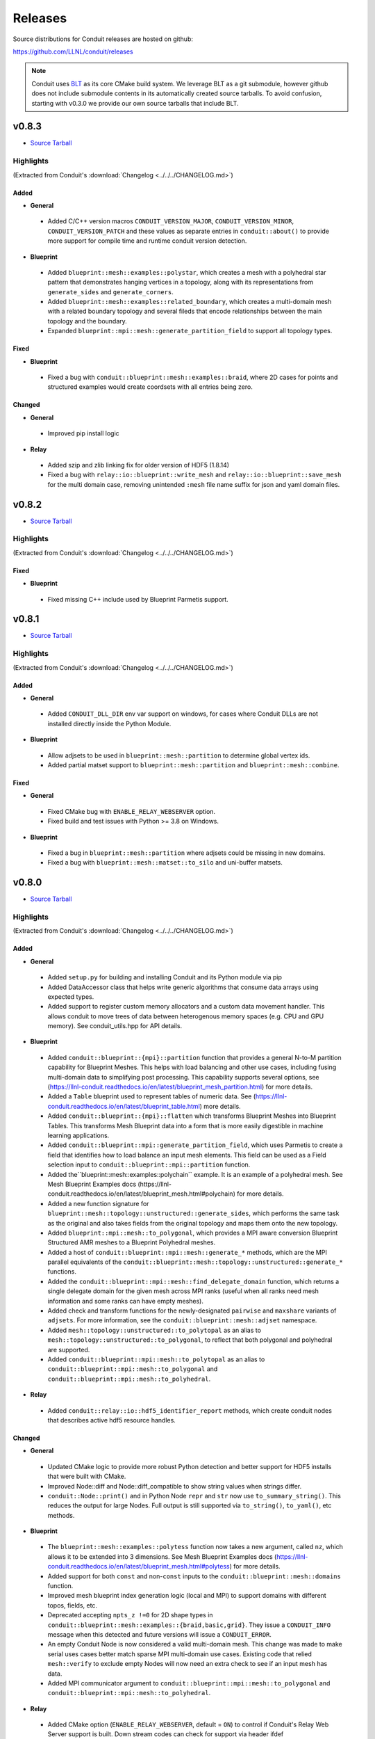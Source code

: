 .. Copyright (c) Lawrence Livermore National Security, LLC and other Conduit
.. Project developers. See top-level LICENSE AND COPYRIGHT files for dates and
.. other details. No copyright assignment is required to contribute to Conduit.

================================
Releases
================================

Source distributions for Conduit releases are hosted on github:

https://github.com/LLNL/conduit/releases

.. note:: Conduit uses `BLT <https://github.com/LLNL/blt>`__ as its core CMake build system. We leverage BLT as a git submodule, however github does not include submodule contents in its automatically created source tarballs. To avoid confusion, starting with v0.3.0 we provide our own source tarballs that include BLT. 

v0.8.3
---------------------------------

* `Source Tarball <https://github.com/LLNL/conduit/releases/download/v0.8.3/conduit-v0.8.3-src-with-blt.tar.gz>`__

Highlights
++++++++++++++++++++++++++++++++++++

(Extracted from Conduit's :download:`Changelog <../../../CHANGELOG.md>`)


Added
~~~~~


* **General**

 * Added C/C++ version macros ``CONDUIT_VERSION_MAJOR``, ``CONDUIT_VERSION_MINOR``, ``CONDUIT_VERSION_PATCH`` and these values as separate entries in ``conduit::about()`` to provide more support for compile time and runtime conduit version detection.

* **Blueprint**

 * Added ``blueprint::mesh::examples::polystar``, which creates a mesh with a polyhedral star pattern that demonstrates hanging vertices in a topology, along with its representations from ``generate_sides`` and ``generate_corners``.
 * Added ``blueprint::mesh::examples::related_boundary``, which creates a multi-domain mesh with a related boundary topology and several fileds that encode relationships between the main topology and the boundary.
 * Expanded ``blueprint::mpi::mesh::generate_partition_field`` to support all topology types.

Fixed
~~~~~


* **Blueprint**

 * Fixed a bug with ``conduit::blueprint::mesh::examples::braid``, where 2D cases for points and structured examples would create coordsets with all entries being zero.

Changed
~~~~~~~


* **General**

 * Improved pip install logic

* **Relay**

 * Added szip and zlib linking fix for older version of HDF5 (1.8.14)
 * Fixed a bug with ``relay::io::blueprint::write_mesh`` and ``relay::io::blueprint::save_mesh`` for the multi domain case, removing unintended ``:mesh`` file name suffix for json and yaml domain files.


v0.8.2
---------------------------------

* `Source Tarball <https://github.com/LLNL/conduit/releases/download/v0.8.2/conduit-v0.8.2-src-with-blt.tar.gz>`__

Highlights
++++++++++++++++++++++++++++++++++++

(Extracted from Conduit's :download:`Changelog <../../../CHANGELOG.md>`)


Fixed
~~~~~

* **Blueprint**

 * Fixed missing C++ include used by Blueprint Parmetis support.


v0.8.1
---------------------------------

* `Source Tarball <https://github.com/LLNL/conduit/releases/download/v0.8.1/conduit-v0.8.1-src-with-blt.tar.gz>`__

Highlights
++++++++++++++++++++++++++++++++++++

(Extracted from Conduit's :download:`Changelog <../../../CHANGELOG.md>`)


Added
~~~~~


* **General**

 * Added ``CONDUIT_DLL_DIR`` env var support on windows, for cases where Conduit DLLs are not installed directly inside the Python Module.

* **Blueprint**

 * Allow adjsets to be used in ``blueprint::mesh::partition`` to determine global vertex ids.
 * Added partial matset support to ``blueprint::mesh::partition`` and ``blueprint::mesh::combine``.

Fixed
~~~~~


* **General**

 * Fixed CMake bug with ``ENABLE_RELAY_WEBSERVER`` option.
 * Fixed build and test issues with Python >= 3.8  on Windows.

* **Blueprint**

 * Fixed a bug in ``blueprint::mesh::partition`` where adjsets could be missing in new domains.
 * Fixed a bug with ``blueprint::mesh::matset::to_silo`` and uni-buffer matsets.




v0.8.0
---------------------------------

* `Source Tarball <https://github.com/LLNL/conduit/releases/download/v0.8.0/conduit-v0.8.0-src-with-blt.tar.gz>`__

Highlights
++++++++++++++++++++++++++++++++++++

(Extracted from Conduit's :download:`Changelog <../../../CHANGELOG.md>`)


Added
~~~~~


* **General**

 * Added ``setup.py`` for building and installing Conduit and its Python module via pip
 * Added DataAccessor class that helps write generic algorithms that consume data arrays using expected types.
 * Added support to register custom memory allocators and a custom data movement handler. This allows conduit to move trees of data between heterogenous memory spaces (e.g. CPU and GPU memory). See conduit_utils.hpp for API details.

* **Blueprint**

 * Added ``conduit::blueprint::{mpi}::partition`` function that provides a general N-to-M partition capability for Blueprint Meshes. This helps with load balancing and other use cases, including fusing multi-domain data to simplifying post processing. This capability supports several options, see (https://llnl-conduit.readthedocs.io/en/latest/blueprint_mesh_partition.html) for more details.
 * Added a ``Table`` blueprint used to represent tables of numeric data. See (https://llnl-conduit.readthedocs.io/en/latest/blueprint_table.html) more details.
 * Added ``conduit::blueprint::{mpi}::flatten`` which transforms Blueprint Meshes into Blueprint Tables. This transforms Mesh Blueprint data into a form that is more easily digestible in machine learning applications.
 * Added ``conduit::blueprint::mpi::generate_partition_field``, which uses Parmetis to create a field that identifies how to load balance an input mesh elements.  This field can be used as a Field selection input to ``conduit::blueprint::mpi::partition`` function.
 * Added the``blueprint::mesh::examples::polychain`` example. It is an example of a polyhedral mesh. See Mesh Blueprint Examples docs (https://llnl-conduit.readthedocs.io/en/latest/blueprint_mesh.html#polychain) for more details.
 * Added a new function signature for ``blueprint::mesh::topology::unstructured::generate_sides``, which performs the same task as the original and also takes fields from the original topology and maps them onto the new topology.
 * Added ``blueprint::mpi::mesh::to_polygonal``, which provides a MPI aware conversion Blueprint Structured AMR meshes to a Blueprint Polyhedral meshes.
 * Added a host of ``conduit::blueprint::mpi::mesh::generate_*`` methods, which are the MPI parallel equivalents of the ``conduit::blueprint::mesh::topology::unstructured::generate_*`` functions.
 * Added the ``conduit::blueprint::mpi::mesh::find_delegate_domain`` function, which returns a single delegate domain for the given mesh across MPI ranks (useful when all ranks need mesh information and some ranks can have empty meshes).
 * Added check and transform functions for the newly-designated ``pairwise`` and ``maxshare`` variants of ``adjsets``. For more information, see the ``conduit::blueprint::mesh::adjset`` namespace.
 * Added ``mesh::topology::unstructured::to_polytopal`` as an alias to ``mesh::topology::unstructured::to_polygonal``, to reflect that both polygonal and polyhedral are supported.
 * Added ``conduit::blueprint::mpi::mesh::to_polytopal`` as an alias to ``conduit::blueprint::mpi::mesh::to_polygonal`` and ``conduit::blueprint::mpi::mesh::to_polyhedral``.

* **Relay**

 * Added ``conduit::relay::io::hdf5_identifier_report`` methods, which create conduit nodes that describes active hdf5 resource handles.

Changed
~~~~~~~


* **General**

 * Updated CMake logic to provide more robust Python detection and better support for HDF5 installs that were built with CMake.
 * Improved Node::diff and Node::diff_compatible to show string values when strings differ.
 * ``conduit::Node::print()`` and in Python Node ``repr`` and ``str`` now use ``to_summary_string()``. This reduces the output for large Nodes. Full output is still supported via ``to_string()``, ``to_yaml()``, etc methods.

* **Blueprint**

 * The ``blueprint::mesh::examples::polytess`` function now takes a new argument, called ``nz``, which allows it to be extended into 3 dimensions. See Mesh Blueprint Examples docs (https://llnl-conduit.readthedocs.io/en/latest/blueprint_mesh.html#polytess) for more details.
 * Added support for both ``const`` and non-``const`` inputs to the ``conduit::blueprint::mesh::domains`` function.
 * Improved mesh blueprint index generation logic (local and MPI) to support domains with different topos, fields, etc.
 * Deprecated accepting ``npts_z !=0`` for 2D shape types in ``conduit::blueprint::mesh::examples::{braid,basic,grid}``. They issue a ``CONDUIT_INFO`` message when this detected and future versions will issue a ``CONDUIT_ERROR``.
 * An empty Conduit Node is now considered a valid multi-domain mesh. This change was made to make serial uses cases better match sparse MPI multi-domain use cases. Existing code that relied ``mesh::verify`` to exclude empty Nodes will now need an extra check to see if an input mesh has data.
 * Added MPI communicator argument to ``conduit::blueprint::mpi::mesh::to_polygonal`` and ``conduit::blueprint::mpi::mesh::to_polyhedral``.

* **Relay**

 * Added CMake option (``ENABLE_RELAY_WEBSERVER``, default = ``ON``) to control if Conduit's Relay Web Server support is built. Down stream codes can check for support via header ifdef ``CONDUIT_RELAY_WEBSERVER_ENABLED`` or at runtime in ``conduit::relay::about``.
 * Added support to compile against HDF5 1.12.

Fixed
~~~~~


* **General**

 * Avoid compile issue with using ``_Pragma()`` with Python 3.8 on Windows
 * ``conduit_node`` and ``conduit_datatype`` in the C API are no longer aliases to ``void`` so that callers cannot pass just any pointer to the APIs.
 * Fixed memory over read issue with Fortran API due to int vs bool binding error. Fortran API still provides logical returns for methods like conduit_node_has_path() however the binding implementation now properly translates C_INT return codes into logical values.
 * Fixed a subtle bug with Node fetch and Object role initialization.

* **Blueprint**

 * Fixed a bug that was causing the ``conduit::blueprint::mesh::topology::unstructured::generate_*`` functions to produce bad results for polyhedral input topologies with heterogeneous elements (e.g. tets and hexs).
 * Fixed a bug with ``conduit::relay::io::blueprint::write_mesh`` that undermined ``truncate=true`` option for root-only style output.
 * Fixed options parsing bugs and improved error messages for the ``conduit_blueprint_verify`` exe.

* **Relay**

 * Changed HDF5 offset support to use 64-bit unsigned integers for offsets, strides, and sizes.
 * Fixed a bug with ``conduit::relay::mpi::io::blueprint::save_mesh`` where ``file_style=root_only`` could crash or truncate output files.
 * Fixed a bug with inconsistent HDF5 handles being used in some cases when converting existing HDF5 Datasets from fixed to extendable.


v0.7.2
---------------------------------

* `Source Tarball <https://github.com/LLNL/conduit/releases/download/v0.7.2/conduit-v0.7.2-src-with-blt.tar.gz>`__

Highlights
++++++++++++++++++++++++++++++++++++

(Extracted from Conduit's :download:`Changelog <../../../CHANGELOG.md>`)


Added
~~~~~


* **General**

 * Added the ``cpp_fort_and_py`` standalone example. It demos passing Conduit Nodes between C++, Fortran, and Python. See the related tutorial docs (https://llnl-conduit.readthedocs.io/en/latest/tutorial_cpp_fort_and_py.html) for more details.
 * Added  ``conduit::utils::info_handler()``, ``conduit::utils::warning_handler()``, and ``conduit::utils::error_handler()``  methods, which provide access to the currently registered info, warning, and error handlers.
 * Added DataType::index_t method. Creates a DataType instance that describes an ``index_t``, which is an alias to either ``int32``, or ``int 64`` controlled by the ``CONDUIT_INDEX_32`` compile time option.
 * Added several more methods to Python DataType interface
 * Removed duplicate install of CMake exported target files that served as a bridge for clients using old style paths.

Changed
~~~~~~~


* **General**

 * Updated to newer version of uberenv and changed to track spack fork https://github.com/alpine-dav/spack (branch: conduit/develop).
 * Updated to newer version of BLT to leverage CMake's FindMPI defined targets when using CMake 3.15 or newer.
 * Changed ``rapidjson`` namespace to ``conduit_rapidjson`` to avoid symbol collisions with other libraries using RapidJSON.

* **Blueprint**

 * The semantics of ``conduit::blueprint::mesh::verify`` changed. An empty conduit Node is now considered a valid multi-domain mesh with zero domains. If you always expect mesh data, you can add an additional check for empty to craft code that works for both the old and new verify semantics.

* **Relay**

 * Added Relay HDF5 support for reading and writing to an HDF5 dataset with offset.
 * Added ``conduit::relay::io::hdf5::read_info`` which allows you to obtain metadata from an HDF5 file.
 * Added configure error when conduit lacks MPI support and HDF5 has MPI support

Fixed
~~~~~


* **General**

 * Fixed missing implementation of DataType::is_index_t
 * Fixed issue with compiling t_h5z_zfp_smoke.cpp against an MPI-enabled HDF5.

* **Blueprint**

 * Fixed a bug that caused HDF5 reference paths to appear twice in Relay HDF5 Error messages.

* **Blueprint**

 * ``conduit::relay::io::blueprint.read_mesh`` now uses read only I/O handles.

v0.7.1
---------------------------------

* `Source Tarball <https://github.com/LLNL/conduit/releases/download/v0.7.1/conduit-v0.7.1-src-with-blt.tar.gz>`__

Highlights
++++++++++++++++++++++++++++++++++++

(Extracted from Conduit's :download:`Changelog <../../../CHANGELOG.md>`)


Fixed
~~~~~


* **General**

 * Fixed a bug with Conduit's C interface including C++ headers.

* **Blueprint**

 * Fixed a bug with ``blueprint::mesh::matset::to_silo`` and ``blueprint::mesh::field::to_silo`` that could modify input values.
 

v0.7.0
---------------------------------

* `Source Tarball <https://github.com/LLNL/conduit/releases/download/v0.7.0/conduit-v0.7.0-src-with-blt.tar.gz>`__

Highlights
++++++++++++++++++++++++++++++++++++

(Extracted from Conduit's :download:`Changelog <../../../CHANGELOG.md>`)


Changed
~~~~~~~


* **General**

 * Conduit now requires C++11 support.
 * Python Node repr string construction now uses ``Node.to_summary_string()``

Added
~~~~~

 * CMake: Added extra check for include dir vs fully resolved hdf5 path.

* **General**

 * Added a builtin sandboxed header-only version of fmt. The namespace and directory paths were changed to ``conduit_fmt`` to avoid potential symbol collisions with other codes using fmt. Downstream software can use by including ``conduit_fmt/conduit_fmt.h``.
 * Added support for using C++11 initializer lists to set Node and DataArray values from numeric arrays. See C++ tutorial docs (https://llnl-conduit.readthedocs.io/en/latest/tutorial_cpp_numeric.html#c-11-initializer-lists) for more details.
 * Added a Node::describe() method. This method creates a new node that mirrors the current Node, however each leaf is replaced by summary stats and a truncated display of the values. For use cases with large leaves, printing the describe() output Node is much more helpful for debugging and understanding vs wall of text from other to_string() methods.
 * Added conduit::utils::format methods. These methods use fmt to format strings that include fmt style patterns. The formatting arguments are passed as a conduit::Node tree. The ``args`` case allows named arguments (args passed as object) or ordered args (args passed as list). The ``maps`` case also supports named or ordered args and works in conjunction with a ``map_index``. The ``map_index`` is used to fetch a value from an array, or list of strings, which is then passed to fmt. The ``maps`` style of indexed indirection supports generating path strings for non-trivial domain partition mappings in Blueprint. This functionality is also available in Python, via the  ``conduit.utils.format`` method.
 * Added ``DataArray::fill`` method, which set all elements of a DataArray to a given value.
 * Added ``Node::to_summary_string`` methods, which allow you to create truncated strings that describe a node tree, control the max number of children and max number of elements shown.
 * Added python support for ``Node.to_summary_string``

* **Relay**

 * Added Relay IO Handle mode support for ``a`` (append) and ``t`` (truncate).  Truncate allows you to overwrite files when the handle is opened. The default is append, which preserves prior IO Handle behavior.
 * Added ``conduit::relay::io::blueprint::save_mesh`` variants, these overwrite existing files (providing relay save semantics) instead of adding mesh data to existing files. We recommend using  ``save_mesh`` for most uses cases, b/c in many cases ``write_mesh`` to an existing HDF5 file set can fail due to conflicts with the current HDF5 tree.
 * Added ``conduit::relay::io::blueprint::load_mesh`` variants, these reset the passed node before reading mesh data (providing relay load semantics). We recommend using  ``load_mesh`` for most uses cases.
 * Added ``truncate`` option to ``conduit::relay::io::blueprint::write_mesh``, this is used by ``save_mesh``.
 * Improve capture and reporting of I/O errors in ``conduit::relay::[mpi::]io::blueprint::{save_mesh|write_mesh}``. Now in the MPI case, If any rank fails to open or write to a file all ranks will throw an exception.
 * Added yaml detection support to ``conduit::relay::io:identify_file_type``.

* **Blueprint**

 * Added ``conduit::blueprint::mesh::matset::to_silo()`` which converts a valid blueprint matset to a node that contains arrays that follow Silo's sparse mix slot volume fraction representation.
 * Added ``conduit::blueprint::mesh::field::to_silo()`` which converts a valid blueprint field and matset to a node that contains arrays that follow Silo's sparse mix slot volume fraction representation.
 * Added ``material_map`` to ``conduit::blueprint::mesh:matset::index``, to provide an explicit material name to id mapping.
 * Added ``mat_check`` field to ``blueprint::mesh::examples::venn``. This field encodes the material info in a scalar field and in the ``matset_values`` in a way that can be used to easily compare and verify proper construction in other tools.

Fixed
~~~~~


* **Relay**

 * Fixed bug in the Relay IOHandle Basic that would create unnecessary "_json" schema files to be written to disk upon open().

Removed
~~~~~~~


* **General**

 * Removed ``Node::fetch_child`` and ``Schema::fetch_child`` methods for v0.7.0. (Deprecated in v0.6.0 -- prefer ``fetch_existing``)
 * Removed ``Schema::to_json`` method variants with ``detailed`` for v0.7.0. (Deprecated in v0.6.0 -- prefer standard ``to_json``)
 * Removed ``Schema::save`` method variant with ``detailed`` for v0.7.0. (Deprecated in v0.6.0 -- prefer standard ``save``)
 * The ``master`` branch was removed from GitHub (Deprecated in v0.6.0 -- replaced by the ``develop`` branch)

* **Relay**

 * Removed ``conduit::relay::io_blueprint::save`` methods for v0.7.0. (Deprecated in v0.6.0 -- prefer ``conduit::relay::io::blueprint::save_mesh``)


v0.6.0
---------------------------------

* `Source Tarball <https://github.com/LLNL/conduit/releases/download/v0.6.0/conduit-v0.6.0-src-with-blt.tar.gz>`__

Highlights
++++++++++++++++++++++++++++++++++++

(Extracted from Conduit's :download:`Changelog <../../../CHANGELOG.md>`)


Added
~~~~~


* **General**

 * Added support for children with names that include ``/``. Since slashes are part of Conduit's hierarchical path mechanism, you must use explicit methods (add_child(), child(), etc) to create and access children with these types of names. These names are also supported in all basic i/o cases (JSON, YAML, Conduit Binary).
 * Added Node::child and Schema::child methods, which provide access to existing children by name.
 * Added Node::fetch_existing and Schema::fetch_existing methods, which provide access to existing paths or error when given a bad path.
 * Added Node::add_child() and Node::remove_child() to support direct operations and cases where names have ``/`` s.
 * Added a set of conduit::utils::log::remove_* filtering functions, which process conduit log/info nodes and strip out the requested information (useful for focusing the often verbose output in log/info nodes).
 * Added to_string() and to_string_default() methods to Node, Schema, DataType, and DataArray. These methods alias either to_yaml() or to_json(). Long term yaml will be preferred over json.
 * Added helper script (scripts/regen_docs_outputs.py) that regenerates all example outputs used Conduit's Sphinx docs.
 * Added to_yaml() and to_yaml_stream methods() to Schema, DataType, and DataArray.
 * Added support for C++-style iterators on node children. You can now do ``for (Node &node : node.children()) {}``. You can also do ``node.children.begin()`` and ``node.children.end()`` to work with the iterators directly.

* **Relay**

 * Added an open mode option to Relay IOHandle. See Relay IOHandle docs (https://llnl-conduit.readthedocs.io/en/latest/relay_io.html#relay-i-o-handle-interface) for more details.
 * Added the conduit.relay.mpi Python module to support Relay MPI in Python.
 * Added support to write and read Conduit lists to HDF5 files. Since HDF5 Groups do not support unnamed indexed children, each list child is written using a string name that represents its index and a special attribute is written to the HDF5 group to mark the list case. On read, the special attribute is used to detect and read this style of group back into a Conduit list.
 * Added preliminary support to read Sidre Datastore-style HDF5 using Relay IOHandle,  those grouped with a root file.
 * Added ``conduit::relay::io::blueprint::read_mesh`` functions, were pulled in from Ascent's Blueprint import logic.
 * Added ``conduit::relay::mpi::wait`` and ``conduit::relay::mpi::wait_all`` functions. These functions consolidate the logic supporting both ``isend`` and ``irecv`` requests. ``wait_all`` supports cases where both sends and receives were posted, which is a common for non-trivial point-to-point communication use cases.

* **Blueprint**

 * Added support for sparse one-to-many relationships with the new ``blueprint::o2mrelation`` protocol. See the ``blueprint::o2mrelation::examples::uniform`` example for details.
 * Added sparse one-to-many, uni-buffer, and material-dominant specification support to Material sets. See the Material sets documentation
 * Added support for Adjacency sets for Structured Mesh Topologies. See the ``blueprint::mesh::examples::adjset_uniform`` example.
 * Added ``blueprint::mesh::examples::julia_nestsets_simple`` and ``blueprint::mesh::examples::julia_nestsets_complex`` examples represent Julia set fractals using patch-based AMR meshes and the Mesh Blueprint Nesting Set protocol. See the Julia AMR Blueprint docs
 * Added ``blueprint::mesh::examples::venn`` example that demonstrates different ways to encode volume fraction based multi-material fields.  See the Venn Blueprint docs
 * Added ``blueprint::mesh::number_of_domains`` property method for trees that conform to the mesh blueprint.
 * Added MPI mesh blueprint methods, ``blueprint::mpi::mesh::verify`` and  ``blueprint::mpi::mesh::number_of_domains`` (available in the ``conduit_blueprint_mpi`` library)
 * Added ``blueprint::mpi::mesh::examples::braid_uniform_multi_domain`` and ``blueprint::mpi::mesh::examples::spiral_round_robin`` distributed-memory mesh examples to the ``conduit_blueprint_mpi`` library.
 * Added ``state/path`` to the Mesh Blueprint index, needed for consumers to know the proper path to read extended state info (such as ``domain_id``)

Fixed
~~~~~


* **General**

 * Updated to newer BLT to resolve BLT/FindMPI issues with rpath linking commands when using OpenMPI.
 * Fixed internal object name string for the Python Iterator object. It used to report ``Schema``, which triggered both puzzling and concerned emotions.
 * Fixed a bug with ``Node.set`` in the Python API that undermined setting NumPy arrays with sliced views and complex striding. General slices should now work with ``set``. No changes to the ``set_external`` case, which requires 1-D effective striding and throws an exception when more complex strides are presented.
 * Fixed a bug with auto detect of protocol for Node.load
 * Fixed bugs with auto detect of protocol for Node.load and Node.save in the Python interface

* **Relay**

 * Use H5F_ACC_RDONLY in relay::io::is_hdf5_file to avoid errors when checking files that already have open HDF5 handles.
 * Fixed compatibility check for empty Nodes against HDF5 files with existing paths

Changed
~~~~~~~


* **General**

 * Conduit's main git branch was renamed from ``master`` to ``develop``. To allow time for folks to migrate, the ``master`` branch is active but frozen and will be removed during the ``0.7.0`` release.
 * We recommend a C++11 (or newer) compiler, support for older C++ standards is deprecated and will be removed in a future release.
 * Node::fetch_child and Schema::fetch_child are deprecated in favor of the more clearly named Node::fetch_existing and Schema::fetch_existing. fetch_child variants still exist, but will be removed in a future release.
 * Python str() methods for Node, Schema, and DataType now use their new to_string() methods.
 * DataArray<T>::to_json(std::ostring &) is deprecated in favor DataArray<T>::to_json_stream. to_json(std::ostring &) will be removed in a future release.
 * Schema::to_json and Schema::save variants with detailed (bool) arg are deprecated. The detailed arg was never used. These methods will be removed in a future release.
 * Node::print() now prints yaml instead of json.
 * The string return variants of ``about`` methods now return yaml strings instead of json strings.
 * Sphinx Docs code examples and outputs are now included using start-after and end-before style includes.
 * Schema to_json() and to_json_stream() methods were expanded to support indent, depth, pad and end-of-element args.
 * In Python, conduit.Node() repr now returns the YAML string representation of the Node. Perviously verbose ``conduit_json`` was used, which was overwhelming.
 * conduit.about() now reports the git tag if found, and ``version`` was changed to add git sha and status (dirty) info to avoid confusion between release and development installs.

* **Relay**

 * Provide more context when a Conduit Node cannot be written to a HDF5 file because it is incompatible with the existing HDF5 tree. Error messages now provide the full path and details about the incompatibility.
 * ``conduit::relay::io_blueprint::save`` functions are deprecated in favor of ``conduit::relay::io::blueprint::write_mesh``
 * ``conduit::relay::io::blueprint::write_mesh`` functions were pulled in from Ascent's Blueprint export logic.
 * ``conduit_relay_io_mpi`` lib now depends on ``conduit_relay_io``. Due to this change, a single build supports either ADIOS serial (no-mpi) or ADIOS with MPI support, but not both. If conduit is configured with MPI support, ADIOS MPI is used.
 * The functions ``conduit::relay::mpi::wait_send`` and ``conduit::relay::mpi::wait_recv`` now use ``conduit::relay::mpi::wait``. The functions ``wait_send`` and ``wait_recv`` exist to preserve the old API, there is no benefit to use them over ``wait``.
 * The functions ``conduit::relay::mpi::wait_all_send`` and ``conduit::relay::mpi::wait_all_recv`` now use ``conduit::relay::mpi::wait_all``. The functions ``wait_all_send`` and ``wait_all_recv`` exist to preserve the old API, there is no benefit to use them over ``wait_all``.

* **Blueprint**

 * Refactored the Polygonal and Polyhedral mesh blueprint specification to leverage one-to-many concepts and to allow more zero-copy use cases.
 * The ``conduit_blueprint_mpi`` library now depends on ``conduit_relay_mpi``.
 * The optional Mesh Blueprint structured topology logical element origin is now specified using ``{i,j,k}`` instead of ``{i0,j0,k0}``.


v0.5.1
-----------------
* `Source Tarball <https://github.com/LLNL/conduit/releases/download/v0.5.1/conduit-v0.5.1-src-with-blt.tar.gz>`__

Highlights
+++++++++++++

(Extracted from Conduit's :download:`Changelog <../../../CHANGELOG.md>`)

Added
~~~~~~~~~

* **General**

 * Added Node::parse() method, (C++, Python and Fortran) which supports common json and yaml parsing use cases without creating a generator instance.
 * Use FOLDER target property to group targets for Visual Studio
 * Added Node load(), and save() support to the C and Fortran APIs

Changed
~~~~~~~~~

* **General**

 * Node::load() and Node::save() now auto detect which protocol to use when protocol argument is an empty string
 * Changed Node::load() and Node::save() default protocol value to empty (default now is to auto detect)
 * Changed Python linking strategy to defer linking for our compiler modules
 * Conduit Error Exception message strings now print cleaner (avoiding nesting doll string escaping headaches)
 * Build system improvements to support conda-forge builds for Linux, macOS, and Windows

Fixed
~~~~~~~~~

* **General**

 * Fixed install paths for CMake exported target files to follow standard CMake find_package() search conventions. Also perserved duplicate files to support old import path structure for this release.
 * python: Fixed Node.set_external() to accept conduit nodes as well as numpy arrays
 * Fixed dll install locations for Windows


v0.5.0
-----------------
* `Source Tarball <https://github.com/LLNL/conduit/releases/download/v0.5.0/conduit-v0.5.0-src-with-blt.tar.gz>`__

Highlights
+++++++++++++

(Extracted from Conduit's :download:`Changelog <../../../CHANGELOG.md>`)

Added
~~~~~~~~~

* **General**

 *  Added support to parse YAML into Conduit Nodes and to create YAML from Conduit Nodes. Support closely follows the "json" protocol, making similar choices related to promoting YAML string leaves to concrete data types.
 * Added several more Conduit Node methods to the C and Fortran APIs. Additions are enumerated here:  https://github.com/LLNL/conduit/pull/426
 * Added Node set support for Python Tuples and Lists with numeric and string entires
 * Added Node set support for Numpy String Arrays. String Arrays become Conduit lists with child char8_str arrays


* **Blueprint**

 * Added support for a "zfparray" blueprint that holds ZFP compressed array data. 
 * Added the the "specsets" top-level section to the Blueprint schema, which can be used to represent multi-dimensional per-material quantities (most commonly per-material atomic composition fractions).
 * Added explicit topological data generation functions for points, lines, and faces
 * Added derived topology generation functions for element centroids, sides, and corners
 * Added the basic example function to the conduit.mesh.blueprint.examples module

* **Relay**

 * Added optional ZFP support to relay, that enables wrapping and unwraping zfp arrays into conduit Nodes. 
 * Extended relay HDF5 I/O support to read a wider range of HDF5 string representations including H5T_VARIABLE strings.

Changed
~~~~~~~~~

* **General**

 * Conduit's automatic build process (uberenv + spack) now defaults to using Python 3
 * Improved CMake export logic to make it easier to find and use Conduit install in a CMake-based build system. (See using-with-cmake example for new recipe)

* **Relay**

 * Added is_open() method to IOHandle in the C++ and Python interfaces
 * Added file name information to Relay HDF5 error messages


Fixed
~~~~~~~~~

* **General**

 * Fixed bug that caused memory access after free during Node destruction

* **Relay**

 * Fixed crash with mpi broadcast_using_schema() when receiving tasks pass a non empty Node.
 * Fixed a few Windows API export issues for relay io


v0.4.0
-----------------
* `Source Tarball <https://github.com/LLNL/conduit/releases/download/v0.4.0/conduit-v0.4.0-src-with-blt.tar.gz>`__

Highlights
+++++++++++++

(Extracted from Conduit's :download:`Changelog <../../../CHANGELOG.md>`)

Added
~~~~~~~~~~~~~~~

* **General**

 * Added Generic IO Handle class (relay::io::IOHandle) with C++ and Python APIs, tests, and docs.
 * Added ``rename_child`` method to Schema and Node 
 * Added generation and install of conduit_config.mk for using-with-make example
 * Added datatype helpers for long long and long double
 * Added error for empty path fetch
 * Added C functions for setting error, warning, info handlers. 
 * Added limited set of C bindings for DataType
 * Added C bindings for relay IO
 * Added several more functions to conduit node python interfaces

* **Blueprint**

 * Added implicit point topology docs and example
 * Added julia and spiral mesh bp examples
 * Added mesh topology transformations to blueprint
 * Added polygonal mesh support to mesh blueprint
 * Added verify method for mesh blueprint nestset

* **Relay**

 * Added ADIOS Support, enabling ADIOS read and write of Node objects.
 * Added a relay::mpi::io library that mirrors the API of relay::io, except  that all functions take an MPI communicator. The functions are implemented in parallel for the ADIOS protocol. For other protocols, they will behave the same as the serial functions in relay::io. For the ADIOS protocol, the save() and save_merged() functions operate collectively within a communicator to enable multiple MPI ranks to save data to a single file as separate "domains".
 * Added an add_time_step() function to that lets the caller append data collectively to an existing  ADIOS file
 * Added a function to query the number of time steps and the number of domains in a  ADIOS file.
 * Added versions of save and save_merged that take an options node. 
 * Added C API for new save, save_merged functions.
 * Added method to list an HDF5 group's child names
 * Added save and append methods to the HDF5 I/O interface
 * Added docs and examples for relay io


Changed
~~~~~~~~~~~~~

* **General**

 * Changed mapping of c types to bit-width style to be compatible with C++11 std bit-width types when C++11 is enabled
 * Several improvements to uberenv, our automated build process, and building directions
 * Upgraded the type system with more explicit signed support


* **Relay**

 * Improvements to the Silo mesh writer
 * Refactor to support both relay::io and relay::mpi::io namespaces. 
 * Refactor to add support for steps and domains to I/O interfaces
 * Changed to only use ``libver latest`` setting for for hdf5 1.8 to minimize compatibility issues 

Fixed
~~~~~~~~~~~~~

* **General**

 * Fixed bugs with std::vector gap methods
 * Fixed A few C function names in conduit_node.h 
 * Fixed bug in python that was requesting unsigned array for signed cases
 * Fixed issue with Node::diff failing for string data with offsets
 * Fixes for building on BlueOS with the xl compiler

* **Blueprint**

 * Fixed validity status for blueprint functions
 * Fixed improper error reporting for Blueprint references


* **Relay**

 * Relay I/O exceptions are now forwarded to python  
 * Fixed MPI send_with_schema bug when data was compact but not contiguous  
 * Switched to use MPI bit-width style data type enums in ``relay::mpi``

 
v0.3.1
-----------------

* `Source Tarball <https://github.com/LLNL/conduit/releases/download/v0.3.1/conduit-v0.3.1-src-with-blt.tar.gz>`__


Highlights
+++++++++++++

* **General**
 
 * Added new ``Node::diff`` and ``Node::diff_compatible`` methods
 * Updated uberenv to use a newer spack and removed several custom packages
 * C++ ``Node::set`` methods now take const pointers for data
 * Added Python version of basic tutorial
 * Expanded the Node Python Capsule API
 * Added Python API bug fixes
 * Fixed API exports for static libs on Windows

* **Blueprint**
 
 * Mesh Protocol
 
   * Removed unnecessary state member in the braid example
 
 * Added Multi-level Array Protocol (conduit::blueprint::mlarray)

* **Relay**
 
 * Added bug fixes for Relay HDF5 support on Windows
 

v0.3.0
-----------------

* `Source Tarball <https://github.com/LLNL/conduit/releases/download/v0.3.0/conduit-v0.3.0-src-with-blt.tar.gz>`__

Highlights
+++++++++++++

* **General**

 * Moved to use BLT (https://github.com/llnl/blt) as our core CMake-based build system
 * Bug fixes to support building on Visual Studio 2013
 * Bug fixes for ``conduit::Node`` in the List Role
 * Expose more of the Conduit API in Python
 * Use ints instead of bools in the Conduit C-APIs for wider compiler compatibility   
 * Fixed memory leaks in *conduit* and *conduit_relay*
 

* **Blueprint**

 * Mesh Protocol
 
   * Added support for multi-material fields via *matsets* (volume fractions and per-material values)
   * Added initial support for domain boundary info via *adjsets* for distributed-memory unstructured meshes  
  

* **Relay**

 * Major improvements *conduit_relay* I/O HDF5 support 
 
   * Add heuristics with knobs for controlling use of HDF5 compact datasets and compression support
   * Improved error checking and error messages 
   
 * Major improvements to *conduit_relay_mpi* support 
 
   * Add support for reductions and broadcast
   * Add support zero-copy pass to MPI for a wide set of calls
   * Harden notion of `known schema` vs `generic` MPI support
 

v0.2.1
-----------------

* `Source Tarball <https://github.com/LLNL/conduit/archive/v0.2.1.tar.gz>`__


Highlights
+++++++++++++

* **General**

 * Added fixes to support static builds on BGQ using xlc and gcc
 * Fixed missing install of fortran module files
 * Eliminated separate fortran libs by moving fortran symbols into their associated main libs
 * Changed ``Node::set_external`` to support const Node references
 * Refactored path and file systems utils functions for clarity.

* **Blueprint**

 * Fixed bug with verify of mesh/coords for rectilinear case
 * Added support to the blueprint python module for the mesh and mcarray protocol methods 
 * Added stand alone blueprint verify executable

* **Relay**

 * Updated the version of civetweb used to avoid dlopen issues with SSL for static builds


v0.2.0
-----------------

* `Source Tarball <https://github.com/LLNL/conduit/archive/v0.2.0.tar.gz>`__
    
Highlights 
+++++++++++++
* **General**

 * Changes to clarify concepts in the ``conduit::Node`` API
 * Added const access to ``conduit::Node`` children and a new ``NodeConstIterator``
 * Added support for building on Windows
 * Added more Python, C, and Fortran API support
 * Resolved several bugs across libraries
 * Resolved compiler warnings and memory leaks
 * Improved unit test coverage
 * Renamed source and header files for clarity and to avoid potential conflicts with other projects

* **Blueprint**
    
 * Added verify support for the mcarray and mesh protocols
 * Added functions that create examples instances of mcarrays and meshes
 * Added memory layout transform helpers for mcarrays
 * Added a helper that creates a mesh blueprint index from a valid mesh

* **Relay**

 * Added extensive HDF5 I/O support for reading and writing between HDF5 files and conduit Node trees
 * Changed I/O protocol string names for clarity
 * Refactored the ``relay::WebServer`` and the Conduit Node Viewer application
 * Added entangle, a python script ssh tunneling solution



